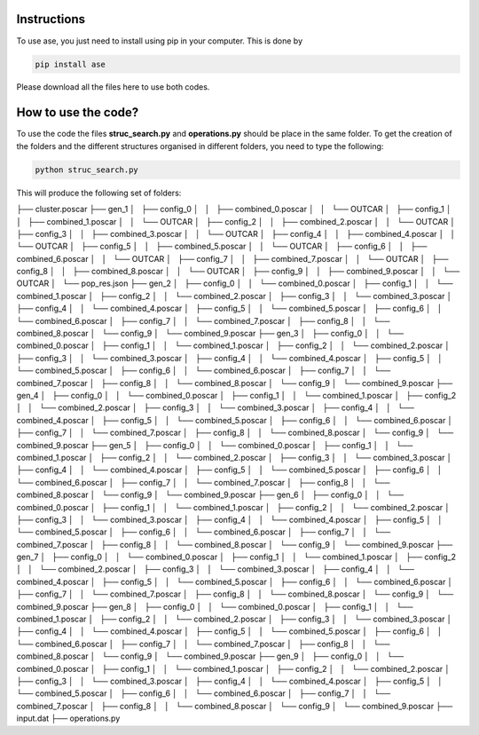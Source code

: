 Instructions
==================


To use ase, you just need to install using pip in your computer. This is done by

.. code-block:: python

   pip install ase
   
Please download all the files here to use both codes. 


How to use the code?
=========================

To use the code the files **struc_search.py** and **operations.py** should be place in the same folder. To get the creation of the 
folders and the different structures organised in different folders, you need to type the following:

.. code-block:: python

   python struc_search.py
   
This will produce the following set of folders:

.. code-block:: bash

├── cluster.poscar
├── gen_1
│   ├── config_0
│   │   ├── combined_0.poscar
│   │   └── OUTCAR
│   ├── config_1
│   │   ├── combined_1.poscar
│   │   └── OUTCAR
│   ├── config_2
│   │   ├── combined_2.poscar
│   │   └── OUTCAR
│   ├── config_3
│   │   ├── combined_3.poscar
│   │   └── OUTCAR
│   ├── config_4
│   │   ├── combined_4.poscar
│   │   └── OUTCAR
│   ├── config_5
│   │   ├── combined_5.poscar
│   │   └── OUTCAR
│   ├── config_6
│   │   ├── combined_6.poscar
│   │   └── OUTCAR
│   ├── config_7
│   │   ├── combined_7.poscar
│   │   └── OUTCAR
│   ├── config_8
│   │   ├── combined_8.poscar
│   │   └── OUTCAR
│   ├── config_9
│   │   ├── combined_9.poscar
│   │   └── OUTCAR
│   └── pop_res.json
├── gen_2
│   ├── config_0
│   │   └── combined_0.poscar
│   ├── config_1
│   │   └── combined_1.poscar
│   ├── config_2
│   │   └── combined_2.poscar
│   ├── config_3
│   │   └── combined_3.poscar
│   ├── config_4
│   │   └── combined_4.poscar
│   ├── config_5
│   │   └── combined_5.poscar
│   ├── config_6
│   │   └── combined_6.poscar
│   ├── config_7
│   │   └── combined_7.poscar
│   ├── config_8
│   │   └── combined_8.poscar
│   └── config_9
│       └── combined_9.poscar
├── gen_3
│   ├── config_0
│   │   └── combined_0.poscar
│   ├── config_1
│   │   └── combined_1.poscar
│   ├── config_2
│   │   └── combined_2.poscar
│   ├── config_3
│   │   └── combined_3.poscar
│   ├── config_4
│   │   └── combined_4.poscar
│   ├── config_5
│   │   └── combined_5.poscar
│   ├── config_6
│   │   └── combined_6.poscar
│   ├── config_7
│   │   └── combined_7.poscar
│   ├── config_8
│   │   └── combined_8.poscar
│   └── config_9
│       └── combined_9.poscar
├── gen_4
│   ├── config_0
│   │   └── combined_0.poscar
│   ├── config_1
│   │   └── combined_1.poscar
│   ├── config_2
│   │   └── combined_2.poscar
│   ├── config_3
│   │   └── combined_3.poscar
│   ├── config_4
│   │   └── combined_4.poscar
│   ├── config_5
│   │   └── combined_5.poscar
│   ├── config_6
│   │   └── combined_6.poscar
│   ├── config_7
│   │   └── combined_7.poscar
│   ├── config_8
│   │   └── combined_8.poscar
│   └── config_9
│       └── combined_9.poscar
├── gen_5
│   ├── config_0
│   │   └── combined_0.poscar
│   ├── config_1
│   │   └── combined_1.poscar
│   ├── config_2
│   │   └── combined_2.poscar
│   ├── config_3
│   │   └── combined_3.poscar
│   ├── config_4
│   │   └── combined_4.poscar
│   ├── config_5
│   │   └── combined_5.poscar
│   ├── config_6
│   │   └── combined_6.poscar
│   ├── config_7
│   │   └── combined_7.poscar
│   ├── config_8
│   │   └── combined_8.poscar
│   └── config_9
│       └── combined_9.poscar
├── gen_6
│   ├── config_0
│   │   └── combined_0.poscar
│   ├── config_1
│   │   └── combined_1.poscar
│   ├── config_2
│   │   └── combined_2.poscar
│   ├── config_3
│   │   └── combined_3.poscar
│   ├── config_4
│   │   └── combined_4.poscar
│   ├── config_5
│   │   └── combined_5.poscar
│   ├── config_6
│   │   └── combined_6.poscar
│   ├── config_7
│   │   └── combined_7.poscar
│   ├── config_8
│   │   └── combined_8.poscar
│   └── config_9
│       └── combined_9.poscar
├── gen_7
│   ├── config_0
│   │   └── combined_0.poscar
│   ├── config_1
│   │   └── combined_1.poscar
│   ├── config_2
│   │   └── combined_2.poscar
│   ├── config_3
│   │   └── combined_3.poscar
│   ├── config_4
│   │   └── combined_4.poscar
│   ├── config_5
│   │   └── combined_5.poscar
│   ├── config_6
│   │   └── combined_6.poscar
│   ├── config_7
│   │   └── combined_7.poscar
│   ├── config_8
│   │   └── combined_8.poscar
│   └── config_9
│       └── combined_9.poscar
├── gen_8
│   ├── config_0
│   │   └── combined_0.poscar
│   ├── config_1
│   │   └── combined_1.poscar
│   ├── config_2
│   │   └── combined_2.poscar
│   ├── config_3
│   │   └── combined_3.poscar
│   ├── config_4
│   │   └── combined_4.poscar
│   ├── config_5
│   │   └── combined_5.poscar
│   ├── config_6
│   │   └── combined_6.poscar
│   ├── config_7
│   │   └── combined_7.poscar
│   ├── config_8
│   │   └── combined_8.poscar
│   └── config_9
│       └── combined_9.poscar
├── gen_9
│   ├── config_0
│   │   └── combined_0.poscar
│   ├── config_1
│   │   └── combined_1.poscar
│   ├── config_2
│   │   └── combined_2.poscar
│   ├── config_3
│   │   └── combined_3.poscar
│   ├── config_4
│   │   └── combined_4.poscar
│   ├── config_5
│   │   └── combined_5.poscar
│   ├── config_6
│   │   └── combined_6.poscar
│   ├── config_7
│   │   └── combined_7.poscar
│   ├── config_8
│   │   └── combined_8.poscar
│   └── config_9
│       └── combined_9.poscar
├── input.dat
├── operations.py





